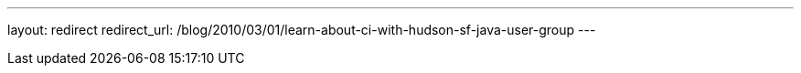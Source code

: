 ---
layout: redirect
redirect_url: /blog/2010/03/01/learn-about-ci-with-hudson-sf-java-user-group
---
